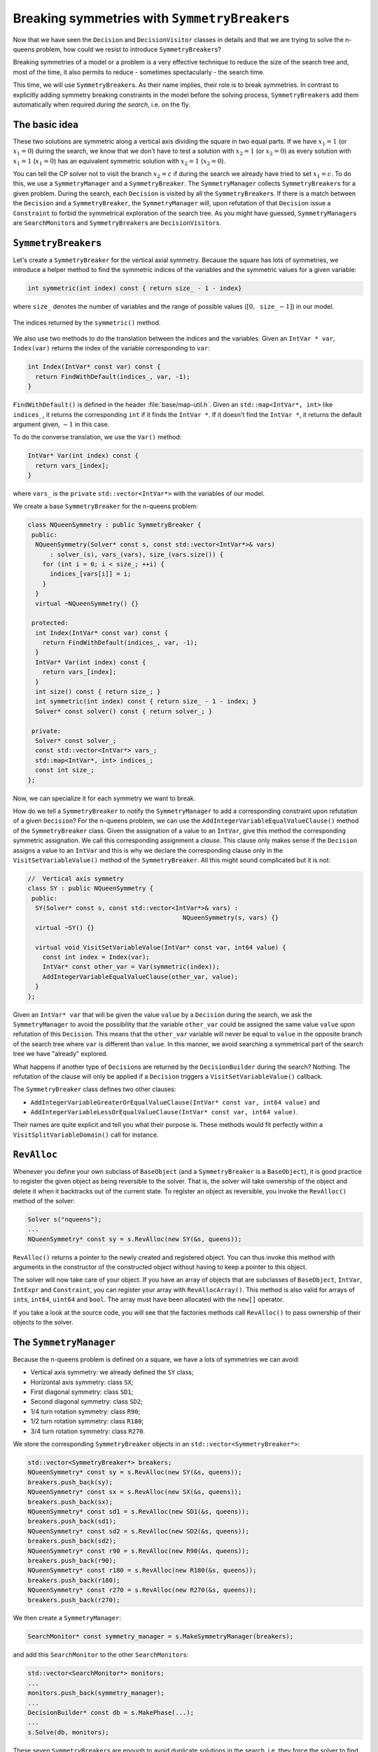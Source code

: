 ..  _search_primitives_breaking_symmetry:

Breaking symmetries with ``SymmetryBreaker``\s
------------------------------------------------------------


Now that we have seen the ``Decision`` and ``DecisionVisitor`` classes in details 
and that we are trying to solve the n-queens problem, how could we resist to introduce 
``SymmetryBreaker``\s?

Breaking symmetries of a model or a problem is a very effective technique to reduce the 
size of the search tree and, most of the time, it also permits to reduce - sometimes spectacularly - the 
search time.

..  raw:: latex

    We have already seen this effectiveness when we introduced a constraint to avoid 
    mirror Golomb rulers in section~\ref{manual/objectives/tighten_model:objectives-breaking-symmetries} 
    page~\pageref{manual/objectives/tighten_model:objectives-breaking-symmetries}.

..  only:: html 

    We have already seen this effectiveness when we introduced a constraint to avoid 
    mirror Golomb rulers in section :ref:`objectives_breaking_symmetries`.
    

This time, we will use ``SymmetryBreaker``\s. As their name implies, their role is 
to break symmetries. In contrast to explicitly adding symmetry breaking constraints in the model before the solving
process, 
``SymmetryBreaker``\s add them automatically when required *during the search*, i.e. on the fly.


The basic idea
"""""""""""""""


..  raw:: latex

    The basic idea is quite simple. Consider again the 4-queens problem. Figure~\ref{fig:sol_4x4} represents
    two symmetric solutions.
    
    
    \begin{figure}[ht]
    \centering
    \subfigure[Solution 1]{
    \includegraphics[scale=1]{sol_4x4_a.pdf}
    \label{fig:sol_4x4_a}
    }
    \subfigure[Solution 2]{
    \includegraphics[scale=1]{sol_4x4_b.pdf}
    \label{fig:sol_4x4_b}
    }
    \caption{Two symmetric solutions for the 4-queens problem.}\label{fig:sol_4x4}
    \end{figure}
    
..  only:: html 

    ..  raw:: html 
    
        <div align="center">    
        
    The basic idea is quite simple. Consider again the 4-queens problem. The following figures represent
    two symmetric solutions.
    
    ..  image:: images/sol_4x4_a.*
        :width: 159 pt
    
    ..  image:: images/sol_4x4_b.*
        :width: 159 pt

    ..  raw:: html 
    
        </div>    


These two solutions are symmetric along a vertical axis dividing the square in two equal parts.
If we have :math:`x_1 = 1` (or :math:`x_1 = 0`) during the search, we know that we don't have to test a 
solution with :math:`x_2 = 1` (or :math:`x_2 = 0`)
as every solution with :math:`x_1 = 1` (:math:`x_1 = 0`) has an equivalent symmetric solution 
with :math:`x_2 = 1` (:math:`x_2 = 0`).

You can tell the CP solver not to visit the branch :math:`x_2 = c` if during the search we already have tried 
to set :math:`x_1 = c`. To do this, we use a ``SymmetryManager`` and a ``SymmetryBreaker``. 
The ``SymmetryManager`` collects ``SymmetryBreaker``\s
for a given problem. During the search, each ``Decision`` is visited by all the ``SymmetryBreaker``\s. If there is a match between
the ``Decision`` and a ``SymmetryBreaker``, the ``SymmetryManager`` will, 
upon refutation of that ``Decision`` issue a ``Constraint`` to 
forbid the symmetrical exploration of the search tree. As you might have guessed, ``SymmetryManager``\s are ``SearchMonitor``\s 
and ``SymmetryBreaker``\s are ``DecisionVisitor``\s.



``SymmetryBreaker``\s
""""""""""""""""""""""


..  raw:: latex

    You can find the code in the file \code{tutorials/cplusplus/chap5/nqueens7.cc}.\\~\\

..  only:: html

    **C++ code**: `tutorials/cplusplus/chap5/nqueens7.cc <../../../tutorials/cplusplus/chap5/nqueens7.cc>`_



Let's create a ``SymmetryBreaker`` for the vertical axial symmetry. Because the square has lots of symmetries, 
we introduce a helper
method to find the symmetric indices of the variables and the symmetric values for a given variable:

..  code-block:: c++

    int symmetric(int index) const { return size_ - 1 - index}
    
where ``size_`` denotes the number of variables and the range of possible values (:math:`[0,\mathtt{size\_} - 1]`) in our model.

..  raw:: latex 

    Figure~\ref{fig:symmetry_helper_function} illustrates the returned indices by the \code{symmetric()} method.
    
..  only:: html 

    The next figure illustrates the returned indices by the ``symmetric()`` method.

.. figure:: images/symmetry_helper_function.png
    :width: 500pt
    :align: center
    :figclass: align-center

    The indices returned by the ``symmetric()`` method.
    
    ..  raw:: latex 
    
        \label{fig:symmetry_helper_function}
        
We also use two methods to do the translation between the indices and the variables. Given an ``IntVar * var``, ``Index(var)``
returns the index of the variable corresponding to ``var``:

..  code-block:: c++

    int Index(IntVar* const var) const {
      return FindWithDefault(indices_, var, -1);
    }
    
``FindWithDefault()`` is defined in the header :file:`base/map-util.h`. Given an ``std::map<IntVar*, int>`` 
like ``indices_``, it returns the corresponding ``int`` if it finds the ``IntVar *``. If it doesn't find the ``IntVar *``,
it returns the default argument given, :math:`-1` in this case.

To do the converse translation, we use the ``Var()`` method:

..  code-block:: c++

    IntVar* Var(int index) const {
      return vars_[index];
    }
    
where ``vars_`` is the ``private`` ``std::vector<IntVar*>`` with the variables of our model.

We create a base ``SymmetryBreaker`` for the n-queens problem: 

..  code-block:: c++

    class NQueenSymmetry : public SymmetryBreaker {
     public:
      NQueenSymmetry(Solver* const s, const std::vector<IntVar*>& vars)
          : solver_(s), vars_(vars), size_(vars.size()) {
        for (int i = 0; i < size_; ++i) {
          indices_[vars[i]] = i;
        }
      }
      virtual ~NQueenSymmetry() {}

     protected:
      int Index(IntVar* const var) const {
        return FindWithDefault(indices_, var, -1);
      }
      IntVar* Var(int index) const {
        return vars_[index];
      }
      int size() const { return size_; }
      int symmetric(int index) const { return size_ - 1 - index; }
      Solver* const solver() const { return solver_; }

     private:
      Solver* const solver_;
      const std::vector<IntVar*> vars_;
      std::map<IntVar*, int> indices_;
      const int size_;
    };
    
Now, we can specialize it for each symmetry we want to break.

How do we tell a ``SymmetryBreaker`` to notify the ``SymmetryManager`` to add a corresponding constraint upon refutation of 
a given ``Decision``? For the n-queens problem, we can use the ``AddIntegerVariableEqualValueClause()``
method of the ``SymmetryBreaker`` class.
Given the assignation of a value to an ``IntVar``, give this method the corresponding symmetric assignation. We call this 
corresponding assignment a *clause*. 
This clause only makes sense
if the ``Decision`` assigns a value to an ``IntVar`` and this is why we declare the corresponding clause only in 
the ``VisitSetVariableValue()`` method of the ``SymmetryBreaker``. All this might sound complicated but it is not:

..  code-block:: c++

    //  Vertical axis symmetry
    class SY : public NQueenSymmetry {
     public:
      SY(Solver* const s, const std::vector<IntVar*>& vars) : 
                                              NQueenSymmetry(s, vars) {}
      virtual ~SY() {}

      virtual void VisitSetVariableValue(IntVar* const var, int64 value) {
        const int index = Index(var);
        IntVar* const other_var = Var(symmetric(index));
        AddIntegerVariableEqualValueClause(other_var, value);
      }
    };

Given an ``IntVar* var`` that will be given the value ``value`` by a ``Decision`` during the search,
we ask the ``SymmetryManager`` to avoid the possibility that the variable ``other_var`` could be assigned the same value ``value`` upon
refutation of this ``Decision``. This means that the ``other_var`` variable will never 
be equal to ``value`` in the opposite branch of the search tree where ``var`` is different than ``value``. 
In this manner, we avoid
searching a symmetrical part of the search tree we have "already" explored.

What happens if another type of ``Decision``\s are returned by the ``DecisionBuilder`` during the search? Nothing. 
The refutation of the clause will only
be applied if a ``Decision`` triggers a ``VisitSetVariableValue()`` callback.

The ``SymmetryBreaker`` class defines two other clauses:

* ``AddIntegerVariableGreaterOrEqualValueClause(IntVar* const var, int64 value)`` and
* ``AddIntegerVariableLessOrEqualValueClause(IntVar* const var, int64 value)``.

Their names are quite explicit and tell you what their purpose is. These methods would fit perfectly 
within a ``VisitSplitVariableDomain()``
call for instance. 

..  _rev_alloc:

``RevAlloc``
"""""""""""""


Whenever you define your own subclass of ``BaseObject`` (and a ``SymmetryBreaker`` is a ``BaseObject``), 
it is good practice
to register the given object as being reversible to the solver. That is, the solver will take ownership 
of the object and delete it
when it backtracks out of the current state. To register an object as reversible, you invoke the ``RevAlloc()`` method 
of the solver:

..  code-block:: c++

    Solver s("nqueens");
    ...
    NQueenSymmetry* const sy = s.RevAlloc(new SY(&s, queens));
    
``RevAlloc()`` returns a pointer to the newly created and registered object. You can thus invoke this method with 
arguments 
in the constructor of the constructed object without having to keep a pointer to this object.

The solver will now take care of your object. If you have an array of objects that are 
subclasses of ``BaseObject``, ``IntVar``, 
``IntExpr`` and ``Constraint``, you can register your array with ``RevAllocArray()``. This method is also 
valid for arrays of ``int``\s,
``int64``, ``uint64`` and ``bool``. The array must have been allocated with the ``new[]``
operator.

If you take a look at the source code, you will see that the factories 
methods call ``RevAlloc()`` to 
pass ownership of their objects to the solver.

The ``SymmetryManager``
""""""""""""""""""""""""""


Because the n-queens problem is defined on a square, we have a lots of symmetries we can avoid:

* Vertical axis symmetry: we already defined the ``SY`` class;
* Horizontal axis symmetry: class ``SX``;
* First diagonal symmetry: class ``SD1``;
* Second diagonal symmetry: class ``SD2``;
* 1/4 turn rotation symmetry: class ``R90``;
* 1/2 turn rotation symmetry: class ``R180``;
* 3/4 turn rotation symmetry: class ``R270``.

We store the corresponding ``SymmetryBreaker`` objects in an 
``std::vector<SymmetryBreaker*>``:

..  code-block:: c++

    std::vector<SymmetryBreaker*> breakers;
    NQueenSymmetry* const sy = s.RevAlloc(new SY(&s, queens));
    breakers.push_back(sy);
    NQueenSymmetry* const sx = s.RevAlloc(new SX(&s, queens));
    breakers.push_back(sx);
    NQueenSymmetry* const sd1 = s.RevAlloc(new SD1(&s, queens));
    breakers.push_back(sd1);
    NQueenSymmetry* const sd2 = s.RevAlloc(new SD2(&s, queens));
    breakers.push_back(sd2);
    NQueenSymmetry* const r90 = s.RevAlloc(new R90(&s, queens));
    breakers.push_back(r90);
    NQueenSymmetry* const r180 = s.RevAlloc(new R180(&s, queens));
    breakers.push_back(r180);
    NQueenSymmetry* const r270 = s.RevAlloc(new R270(&s, queens));
    breakers.push_back(r270);
    
We then create a ``SymmetryManager``:

..  code-block:: c++

    SearchMonitor* const symmetry_manager = s.MakeSymmetryManager(breakers);
    
and add this ``SearchMonitor`` to the other ``SearchMonitor``\s:

..  code-block:: c++

    std::vector<SearchMonitor*> monitors;
    ...
    monitors.push_back(symmetry_manager);
    ...
    DecisionBuilder* const db = s.MakePhase(...);
    ...
    s.Solve(db, monitors);
    

These seven ``SymmetryBreaker``\s are enough to avoid duplicate solutions in the search, i.e. 
they force the solver to find only unique solutions up to a symmetry.


Results
"""""""""


Let's compare the time and the search trees again.

[TO BE DONE]


